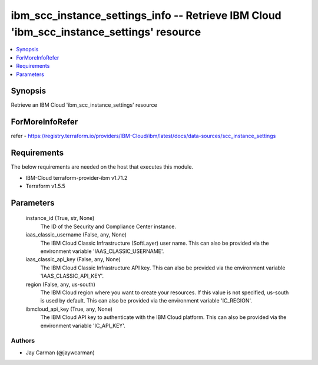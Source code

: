 
ibm_scc_instance_settings_info -- Retrieve IBM Cloud 'ibm_scc_instance_settings' resource
=========================================================================================

.. contents::
   :local:
   :depth: 1


Synopsis
--------

Retrieve an IBM Cloud 'ibm_scc_instance_settings' resource


ForMoreInfoRefer
----------------
refer - https://registry.terraform.io/providers/IBM-Cloud/ibm/latest/docs/data-sources/scc_instance_settings

Requirements
------------
The below requirements are needed on the host that executes this module.

- IBM-Cloud terraform-provider-ibm v1.71.2
- Terraform v1.5.5



Parameters
----------

  instance_id (True, str, None)
    The ID of the Security and Compliance Center instance.


  iaas_classic_username (False, any, None)
    The IBM Cloud Classic Infrastructure (SoftLayer) user name. This can also be provided via the environment variable 'IAAS_CLASSIC_USERNAME'.


  iaas_classic_api_key (False, any, None)
    The IBM Cloud Classic Infrastructure API key. This can also be provided via the environment variable 'IAAS_CLASSIC_API_KEY'.


  region (False, any, us-south)
    The IBM Cloud region where you want to create your resources. If this value is not specified, us-south is used by default. This can also be provided via the environment variable 'IC_REGION'.


  ibmcloud_api_key (True, any, None)
    The IBM Cloud API key to authenticate with the IBM Cloud platform. This can also be provided via the environment variable 'IC_API_KEY'.













Authors
~~~~~~~

- Jay Carman (@jaywcarman)

